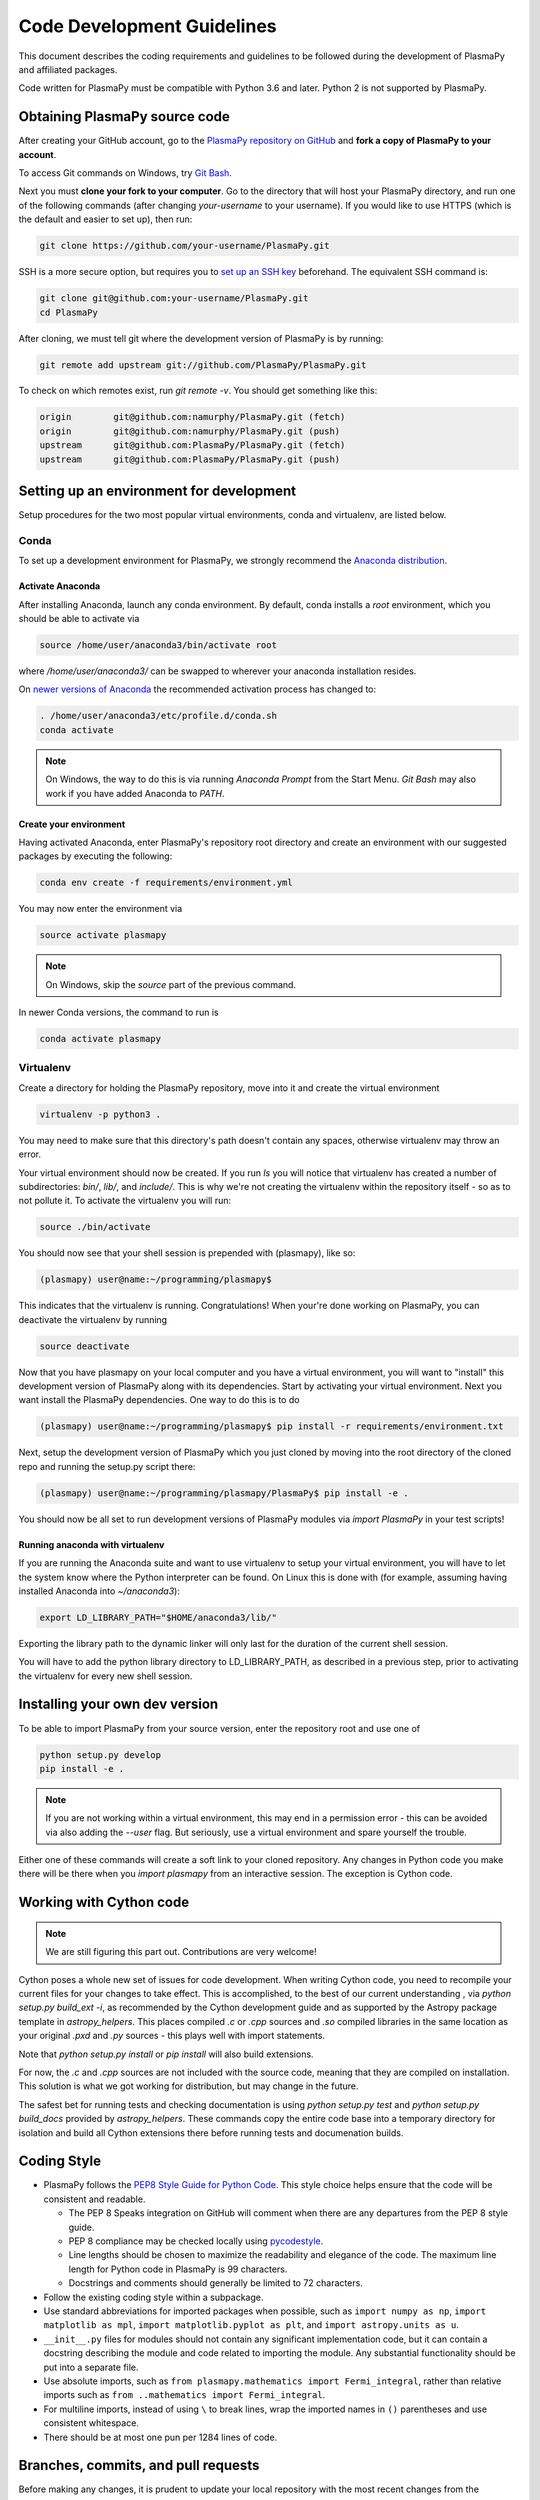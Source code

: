 .. _code-development-guidelines:

***************************
Code Development Guidelines
***************************

This document describes the coding requirements and guidelines to be
followed during the development of PlasmaPy and affiliated packages.

Code written for PlasmaPy must be compatible with Python 3.6 and
later. Python 2 is not supported by PlasmaPy.

Obtaining PlasmaPy source code
==============================

After creating your GitHub account, go to the `PlasmaPy repository on
GitHub <https://github.com/PlasmaPy/plasmapy>`_ and **fork a copy of
PlasmaPy to your account**.

To access Git commands on Windows, try `Git Bash
<https://git-scm.com/downloads>`_.

Next you must **clone your fork to your computer**.  Go to the
directory that will host your PlasmaPy directory, and run one of the
following commands (after changing *your-username* to your username).
If you would like to use HTTPS (which is the default and easier to set
up), then run:

.. code-block:: bash

  git clone https://github.com/your-username/PlasmaPy.git

SSH is a more secure option, but requires you to `set up an SSH key
<https://help.github.com/articles/generating-a-new-ssh-key-and-adding-it-to-the-ssh-agent/>`_
beforehand.  The equivalent SSH command is:

.. code-block:: bash

    git clone git@github.com:your-username/PlasmaPy.git
    cd PlasmaPy

After cloning, we must tell git where the development version of
PlasmaPy is by running:

.. code-block:: bash

  git remote add upstream git://github.com/PlasmaPy/PlasmaPy.git

To check on which remotes exist, run `git remote -v`.  You should get
something like this:

.. code-block:: bash

  origin	git@github.com:namurphy/PlasmaPy.git (fetch)
  origin	git@github.com:namurphy/PlasmaPy.git (push)
  upstream	git@github.com:PlasmaPy/PlasmaPy.git (fetch)
  upstream	git@github.com:PlasmaPy/PlasmaPy.git (push)

Setting up an environment for development
=========================================

Setup procedures for the two most popular virtual environments, conda
and virtualenv, are listed below.

Conda
-----

To set up a development environment for PlasmaPy, we strongly recommend
the `Anaconda distribution <https://www.anaconda.com/download/>`_.

Activate Anaconda
~~~~~~~~~~~~~~~~~

After installing Anaconda, launch any conda environment. By default,
conda installs a `root` environment, which you should be able to
activate via

.. code-block:: bash

  source /home/user/anaconda3/bin/activate root

where `/home/user/anaconda3/` can be swapped to wherever your anaconda
installation resides.

On `newer versions of Anaconda <https://conda.io/docs/release-notes
.html#recommended-change-to-enable-conda-in-your-shell>`_ the
recommended activation process has changed to:

.. code-block:: bash

  . /home/user/anaconda3/etc/profile.d/conda.sh
  conda activate

.. note::
    On Windows, the way to do this is via running `Anaconda Prompt` from the
    Start Menu. `Git Bash` may also work if you have added Anaconda to `PATH`.

Create your environment
~~~~~~~~~~~~~~~~~~~~~~~

Having activated Anaconda, enter PlasmaPy's repository root directory and
create an environment with our suggested packages by executing the following:

.. code-block:: bash

    conda env create -f requirements/environment.yml

You may now enter the environment via

.. code-block:: bash

    source activate plasmapy

.. note::

    On Windows, skip the `source` part of the previous command.

In newer Conda versions, the command to run is

.. code-block:: bash

    conda activate plasmapy

Virtualenv
----------

Create a directory for holding the PlasmaPy repository, move into it
and create the virtual environment

.. code-block:: bash

    virtualenv -p python3 .

You may need to make sure that this directory's path doesn't contain
any spaces, otherwise virtualenv may throw an error.

Your virtual environment should now be created. If you run `ls` you
will notice that virtualenv has created a number of subdirectories:
`bin/`, `lib/`, and `include/`. This is why we're not creating the
virtualenv within the repository itself - so as to not pollute it. To
activate the virtualenv you will run:

.. code-block:: bash

    source ./bin/activate

You should now see that your shell session is prepended with
(plasmapy), like so:

.. code-block:: bash

    (plasmapy) user@name:~/programming/plasmapy$

This indicates that the virtualenv is running. Congratulations!  When
your're done working on PlasmaPy, you can deactivate the virtualenv by
running

.. code-block:: bash

    source deactivate

Now that you have plasmapy on your local computer and you have a
virtual environment, you will want to "install" this development
version of PlasmaPy along with its dependencies. Start by activating
your virtual environment. Next you want install the PlasmaPy
dependencies. One way to do this is to do

.. code-block:: bash

    (plasmapy) user@name:~/programming/plasmapy$ pip install -r requirements/environment.txt

Next, setup the development version of PlasmaPy which you just cloned
by moving into the root directory of the cloned repo and running the
setup.py script there:

.. code-block:: bash

    (plasmapy) user@name:~/programming/plasmapy/PlasmaPy$ pip install -e .


You should now be all set to run development versions of PlasmaPy
modules via `import PlasmaPy` in your test scripts!

Running anaconda with virtualenv
~~~~~~~~~~~~~~~~~~~~~~~~~~~~~~~~

If you are running the Anaconda suite and want to use virtualenv to
setup your virtual environment, you will have to let the system know
where the Python interpreter can be found. On Linux this is done with
(for example, assuming having installed Anaconda into `~/anaconda3`):

.. code-block:: bash

    export LD_LIBRARY_PATH="$HOME/anaconda3/lib/"

Exporting the library path to the dynamic linker will only last for
the duration of the current shell session.

You will have to add the python library directory to LD_LIBRARY_PATH,
as described in a previous step, prior to activating the virtualenv
for every new shell session.

Installing your own dev version
===============================
To be able to import PlasmaPy from your source version, enter the repository
root and use one of

.. code-block:: bash

  python setup.py develop
  pip install -e .

.. note::

    If you are not working within a virtual environment, this may end in a
    permission error - this can be avoided via also adding the `--user`
    flag. But seriously, use a virtual environment and spare yourself the trouble.

Either one of these commands will create a soft link to your cloned repository.
Any changes in Python code you make there will be there when you `import
plasmapy` from an interactive session. The exception is Cython code.

Working with Cython code
========================

.. note::

    We are still figuring this part out. Contributions are very welcome!

Cython poses a whole new set of issues for code development.  When writing
Cython code, you need to recompile your current files for your changes to take
effect. This is accomplished, to the best of our current understanding , via
`python setup.py build_ext -i`, as recommended by the Cython development guide
and as supported by the Astropy package template in `astropy_helpers`. This
places compiled `.c` or `.cpp` sources and `.so` compiled libraries in the same
location as your original `.pxd` and `.py` sources - this plays well with import
statements.

Note that `python setup.py install` or `pip install` will also build extensions.

For now, the `.c` and `.cpp` sources are not included with the source code, meaning
that they are compiled on installation. This solution is what we got working
for distribution, but may change in the future.

The safest bet for running tests and checking documentation is using `python
setup.py test` and `python setup.py build_docs` provided by `astropy_helpers`.
These commands copy the entire code base into a temporary directory for
isolation and build all Cython extensions there before running tests and
documenation builds.

Coding Style
============

* PlasmaPy follows the `PEP8 Style Guide for Python Code
  <http://www.python.org/dev/peps/pep-0008/>`_.  This style choice
  helps ensure that the code will be consistent and readable.

  * The PEP 8 Speaks integration on GitHub will comment when there are
    any departures from the PEP 8 style guide.

  * PEP 8 compliance may be checked locally using
    `pycodestyle <http://pycodestyle.pycqa.org/en/latest/>`_.

  * Line lengths should be chosen to maximize the readability and
    elegance of the code.  The maximum line length for Python code in
    PlasmaPy is 99 characters.

  * Docstrings and comments should generally be limited to
    72 characters.

* Follow the existing coding style within a subpackage.

* Use standard abbreviations for imported packages when possible, such
  as ``import numpy as np``, ``import matplotlib as mpl``, ``import
  matplotlib.pyplot as plt``, and ``import astropy.units as u``.

* ``__init__.py`` files for modules should not contain any significant
  implementation code, but it can contain a docstring describing the
  module and code related to importing the module.  Any substantial
  functionality should be put into a separate file.

* Use absolute imports, such as
  ``from plasmapy.mathematics import Fermi_integral``,
  rather than relative imports such as
  ``from ..mathematics import Fermi_integral``.

* For multiline imports, instead of using ``\`` to break lines, wrap the
  imported names in ``()`` parentheses and use consistent whitespace.

* There should be at most one pun per 1284 lines of code.

Branches, commits, and pull requests
====================================

Before making any changes, it is prudent to update your local
repository with the most recent changes from the development
repository:

.. code-block:: bash

  git fetch upstream

Changes to PlasmaPy should be made using branches.  It is usually best
to avoid making changes on your master branch so that it can be kept
consistent with the upstream repository.  Instead we can create a new
branch for the specific feature that you would like to work on:

.. code-block:: bash

  git branch *your-new-feature*

Descriptive branch names such as `grad-shafranov` or
`adding-eigenfunction-poetry` are helpful, while vague names like
`edits` are considered harmful.  After creating your branch locally,
let your fork of PlasmaPy know about it by running:

.. code-block:: bash

  git push --set-upstream origin *your-new-feature*

It is also useful to configure git so that only the branch you are
working on gets pushed to GitHub:

.. code-block:: bash

  git config --global push.default simple

Once you have set up your fork and created a branch, you are ready to
make edits to PlasmaPy.  Switch to your new branch by running:

.. code-block:: bash

  git checkout *your-new-feature*

Go ahead and modify files with your favorite text editor.  Be sure to
include tests and documentation with any new functionality.  We
recommend reading about `best practices for scientific computing
<https://doi.org/10.1371/journal.pbio.1001745>`_.  PlasmaPy uses the
`PEP 8 style guide for Python code
<https://www.python.org/dev/peps/pep-0008/>`_ and the `numpydoc format
for docstrings
<https://github.com/numpy/numpy/blob/master/doc/HOWTO_DOCUMENT.rst.txt>`_
to maintain consistency and readability.  New contributors should not
worry too much about precisely matching these styles when first
submitting a pull request, as the `PEP8 Speaks
<http://pep8speaks.com/>`_ GitHub integration will check pull requests
for PEP 8 compatibility, and further changes to the style can be
suggested during code review.

You may periodically commit changes to your branch by running

.. code-block:: bash

  git add filename.py
  git commit -m "*brief description of changes*"

Committed changes may be pushed to the corresponding branch on your
GitHub fork of PlasmaPy using

.. code-block:: bash

  git push origin *your-new-feature*

or, more simply,

.. code-block:: bash

  git push

Once you have completed your changes and pushed them to the branch on
GitHub, you are ready to make a pull request.  Go to your fork of
PlasmaPy in GitHub.  Select "Compare and pull request".  Add a
descriptive title and some details about your changes.  Then select
"Create pull request".  Other contributors will then have a chance to
review the code and offer contructive suggestions.  You can continue
to edit the pull request by changing the corresponding branch on your
PlasmaPy fork on GitHub.  After a pull request is merged into the
code, you may delete the branch you created for that pull request.

Commit Messages
---------------
Good commit messages communicate context and intention to other
developers and to our future selves.  They provide insight into why we
chose a particular implementation, and help us avoid past mistakes.

Suggestions on `how to write a git commit message
<https://chris.beams.io/posts/git-commit/>`_:

* Separate subject from body with a blank line

* Limit the subject line to 50 characters

* Capitalize the subject line

* Do not end the subject line with a period

* Use the imperative mood in the subject line

* Wrap the body at 72 characters

* Use the body to explain what and why vs. how

Documentation
=============

* All public classes, methods, and functions should have docstrings
  using the numpydoc format.

* Docstrings may be checked locally using
  `pydocstyle <http://www.pydocstyle.org/en/latest/>`_.

* These docstrings should include usage examples.

Warnings and Exceptions
=======================

* Debugging can be intensely frustrating when problems arise and the
  associated error messages do not provide useful information on the
  source of the problem.  Warnings and error messages must be helpful
  enough for new users to quickly understand any problems that arise.

* "Errors should never pass silently."  Users should be notified when
  problems arise by either issuing a warning or raising an exception.

* The exceptions raised by a method should be described in the
  method's docstring.  Documenting exceptions makes it easier for
  future developers to plan exception handling.

Units
=====

* Code within PlasmaPy must use SI units to minimize the chance of
  ambiguity, and for consistency with the recognized international
  standard.  Physical formulae and expressions should be in base SI
  units.

  * Functions should not accept floats when an Astropy Quantity is
    expected.  In particular, functions should not accept floats and
    make the assumption that the value will be in SI units.

  * A common convention among plasma physicists is to use
    electron-volts (eV) as a unit of temperature.  Strictly speaking,
    this unit corresponds not to temperature but is rather a measure
    of the thermal energy per particle.  Code within PlasmaPy must use
    the kelvin (K) as the unit of temperature to avoid unnecessary
    ambiguity.

* PlasmaPy uses the astropy.units package to give physical units to
  values.

  * All units packages available in Python presently have some
    limitations, including incompatibility with some NumPy and SciPy
    functions.  These limitations are due to issues within NumPy
    itself.  Many of these limitations are being resolved, but require
    upstream fixes.

* Dimensionless units may be used when appropriate, such as for
  certain numerical simulations.  The conventions and normalizations
  should be clearly described in docstrings.

Equations and Physical Formulae
===============================

* If a quantity has several names, then the function name should be
  the one that provides the most physical insight into what the
  quantity represents.  For example, ``gyrofrequency`` indicates
  gyration, whereas ``Larmor_frequency`` indicates that this frequency
  is somehow related to someone named Larmor.  Similarly, using
  ``omega_ce`` as a function name will make the code less readable to
  people who are unfamiliar with this particular notation.

* Physical formulae should be inputted without first evaluating all of
  the physical constants.  For example, the following line of code
  obscures information about the physics being represented:

>>> omega_ce = 1.76e7*(B/u.G)*u.rad/u.s   # doctest: +SKIP

  In contrast, the following line of code shows the exact formula
  which makes the code much more readable.

>>> omega_ce = (e * B) / (m_e * c)       # doctest: +SKIP

  The origins of numerical coefficients in formulae should be
  documented.

* Docstrings should describe the physics associated with these
  quantities in ways that are understandable to students who are
  taking their first course in plasma physics while still being useful
  to experienced plasma physicists.

* SI units that were named after a person should not be capitalized
  except at the beginning of a sentence.

* Some plasma parameters depend on more than one quantity with
  the same units.  In the following line, it is difficult to discern which
  is the electron temperature and which is the ion temperature.

  >>> ion_sound_speed(1e6*u.K, 2e6*u.K)  # doctest: +SKIP

  Remembering that "explicit is better than implicit", it is more
  readable and less prone to errors to write:

  >>> ion_sound_speed(T_i=1e6*u.K, T_e=2e6*u.K)    # doctest: +SKIP

* SI units that were named after a person should be lower case except at
  the beginning of a sentence, even if their symbol is capitalized. For
  example, kelvin is a unit while Kelvin was a scientist.


Angular Frequencies
===================

Unit conversions involving angles must be treated with care.  Angles
are dimensionless but do have units.  Angular velocity is often given
in units of radians per second, though dimensionally this is
equivalent to inverse seconds.  Astropy will treat radians
dimensionlessly when using the ``dimensionless_angles`` equivalency,
but ``dimensionless_angles`` does not account for the multiplicative
factor of ``2*pi`` that is used when converting between frequency (1 /
s) and angular frequency (rad / s).  An explicit way to do this
conversion is to set up an equivalency between cycles/s and Hz:

>>> from astropy import units as u
>>> f_ce = omega_ce.to(u.Hz, equivalencies=[(u.cy/u.s, u.Hz)])   # doctest: +SKIP

However, ``dimensionless_angles`` does work when dividing a velocity
by an angular frequency to get a length scale:

>>> d_i = (c/omega_pi).to(u.m, equivalencies=u.dimensionless_angles())    # doctest: +SKIP
